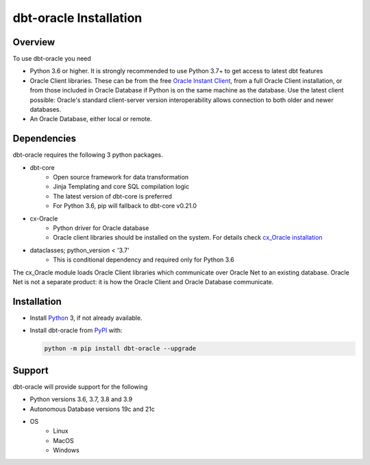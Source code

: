 .. _installation:

***************************
dbt-oracle Installation
***************************

Overview
========

To use dbt-oracle you need

- Python 3.6 or higher. It is strongly recommended to use Python 3.7+ to get access to latest dbt features

- Oracle Client libraries. These can be from the free `Oracle Instant Client
  <https://www.oracle.com/database/technologies/instant-client.html>`__, from a
  full Oracle Client installation, or from those included in Oracle Database if
  Python is on the same machine as the database. Use the latest client possible: Oracle's standard client-server
  version interoperability allows connection to both older and newer databases.

- An Oracle Database, either local or remote.

Dependencies
==================================

dbt-oracle requires the following 3 python packages.

* dbt-core
    * Open source framework for data transformation
    * Jinja Templating and core SQL compilation logic
    * The latest version of dbt-core is preferred
    * For Python 3.6, pip will fallback to dbt-core v0.21.0

* cx-Oracle
    * Python driver for Oracle database
    * Oracle client libraries should be installed on the system. For details check `cx_Oracle installation <https://cx-oracle.readthedocs.io/en/latest/user_guide/installation.html>`__

* dataclasses; python_version < '3.7'
    * This is conditional dependency and required only for Python 3.6

The cx_Oracle module loads Oracle Client libraries which communicate
over Oracle Net to an existing database.  Oracle Net is not a separate
product: it is how the Oracle Client and Oracle Database communicate.

Installation
==================================

- Install `Python <https://www.python.org/downloads>`__ 3, if not already
  available.

- Install dbt-oracle from `PyPI
  <https://pypi.org/project/cx-Oracle/>`__ with:

  .. code-block:: shell

      python -m pip install dbt-oracle --upgrade

Support
=========
dbt-oracle will provide support for the following

* Python versions 3.6, 3.7, 3.8 and 3.9
* Autonomous Database versions 19c and 21c
* OS
    * Linux
    * MacOS
    * Windows

